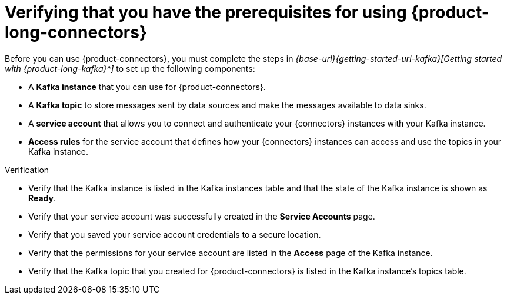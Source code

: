 [id='proc-configuring-kafka-for-connectors_{context}']
= Verifying that you have the prerequisites for using {product-long-connectors}
:imagesdir: ../_images

[role="_abstract"]
ifdef::qs[]
Before you can use {product-connectors}, you must complete the link:https://console.redhat.com/application-services/learning-resources?quickstart=getting-started[Getting started with {product-long-kafka}] quick start to set up the following components:

* A *Kafka instance* that you can use for {product-connectors}.
* A *Kafka topic* to store messages sent by data sources and make the messages available to data sinks.
* A *service account* that allows you to connect and authenticate your {connectors} instances with your Kafka instance.
* *Access rules* for the service account that defines how your {connectors} instances can access and use the topics in your Kafka instance.
endif::[]
ifndef::qs[]
Before you can use {product-connectors}, you must complete the steps in _{base-url}{getting-started-url-kafka}[Getting started with {product-long-kafka}^]_ to set up the following components:

* A *Kafka instance* that you can use for {product-connectors}.
* A *Kafka topic* to store messages sent by data sources and make the messages available to data sinks.
* A *service account* that allows you to connect and authenticate your {connectors} instances with your Kafka instance.
* *Access rules* for the service account that defines how your {connectors} instances can access and use the topics in your Kafka instance.
endif::[]

ifdef::qs[]
.Procedure
Make sure that you have set up the prerequisite components.

.Verification
* Is the Kafka instance listed in the Kafka instances table and is it in the *Ready* state?
* Did you verify that your service account was successfully created in the *Service Accounts* page?
* Did you save your service account credentials to a secure location?
* Are the permissions for your service account listed in the *Access* page of the Kafka instance?
* Is the Kafka topic that you created for {product-connectors} listed in the topics table of the Kafka instance?

endif::[]

ifndef::qs[]
.Verification
* Verify that the Kafka instance is listed in the Kafka instances table and that the state of the Kafka instance is shown as *Ready*.
* Verify that your service account was successfully created in the *Service Accounts* page.
* Verify that you saved your service account credentials to a secure location.
* Verify that the permissions for your service account are listed in the *Access* page of the Kafka instance.
* Verify that the Kafka topic that you created for {product-connectors} is listed in the Kafka instance's topics table.

endif::[]

